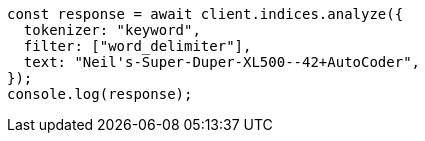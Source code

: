 // This file is autogenerated, DO NOT EDIT
// Use `node scripts/generate-docs-examples.js` to generate the docs examples

[source, js]
----
const response = await client.indices.analyze({
  tokenizer: "keyword",
  filter: ["word_delimiter"],
  text: "Neil's-Super-Duper-XL500--42+AutoCoder",
});
console.log(response);
----
